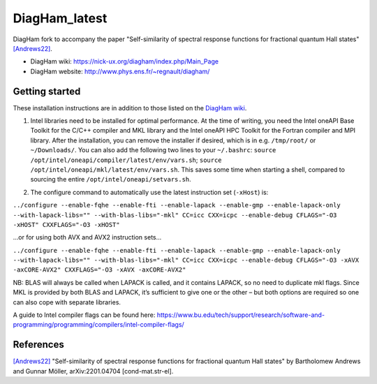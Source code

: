 DiagHam_latest
==============

DiagHam fork to accompany the paper "Self-similarity of spectral response functions for fractional quantum Hall states" `[Andrews22] <https://arxiv.org/abs/2201.04704>`__.

- DiagHam wiki: https://nick-ux.org/diagham/index.php/Main_Page
- DiagHam website: http://www.phys.ens.fr/~regnault/diagham/

Getting started
---------------

These installation instructions are in addition to those listed on the `DiagHam wiki <https://nick-ux.org/diagham/index.php/Install>`__.

1) Intel libraries need to be installed for optimal performance. At the time of writing, you need the Intel oneAPI Base Toolkit for the C/C++ compiler and MKL library and the Intel oneAPI HPC Toolkit for the Fortran compiler and MPI library. After the installation, you can remove the installer if desired, which is in e.g. ``/tmp/root/`` or ``~/Downloads/``. You can also add the following two lines to your ``~/.bashrc``: ``source /opt/intel/oneapi/compiler/latest/env/vars.sh``; ``source /opt/intel/oneapi/mkl/latest/env/vars.sh``. This saves some time when starting a shell, compared to sourcing the entire ``/opt/intel/oneapi/setvars.sh``.

2. The configure command to automatically use the latest instruction set (``-xHost``) is:

``../configure --enable-fqhe --enable-fti --enable-lapack --enable-gmp --enable-lapack-only --with-lapack-libs="" --with-blas-libs="-mkl" CC=icc CXX=icpc --enable-debug CFLAGS="-O3 -xHOST" CXXFLAGS="-O3 -xHOST"``

...or for using both AVX and AVX2 instruction sets...

``../configure --enable-fqhe --enable-fti --enable-lapack --enable-gmp --enable-lapack-only --with-lapack-libs="" --with-blas-libs="-mkl" CC=icc CXX=icpc --enable-debug CFLAGS="-O3 -xAVX -axCORE-AVX2" CXXFLAGS="-O3 -xAVX -axCORE-AVX2"``

NB: BLAS will always be called when LAPACK is called, and it contains LAPACK, so no need to duplicate mkl flags. Since MKL is provided by both BLAS and LAPACK, it’s sufficient to give one or the other – but both options are required so one can also cope with separate libraries.

A guide to Intel compiler flags can be found here: https://www.bu.edu/tech/support/research/software-and-programming/programming/compilers/intel-compiler-flags/

References
----------

`[Andrews22] <https://arxiv.org/abs/2201.04704>`__ "Self-similarity of spectral response functions for fractional quantum Hall states" by Bartholomew Andrews and Gunnar Möller, arXiv:2201.04704 [cond-mat.str-el].
